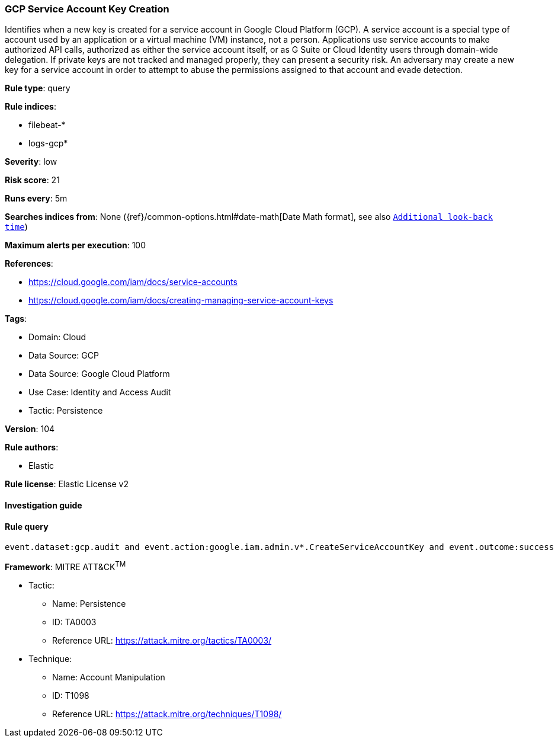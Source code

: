 [[prebuilt-rule-8-6-7-gcp-service-account-key-creation]]
=== GCP Service Account Key Creation

Identifies when a new key is created for a service account in Google Cloud Platform (GCP). A service account is a special type of account used by an application or a virtual machine (VM) instance, not a person. Applications use service accounts to make authorized API calls, authorized as either the service account itself, or as G Suite or Cloud Identity users through domain-wide delegation. If private keys are not tracked and managed properly, they can present a security risk. An adversary may create a new key for a service account in order to attempt to abuse the permissions assigned to that account and evade detection.

*Rule type*: query

*Rule indices*: 

* filebeat-*
* logs-gcp*

*Severity*: low

*Risk score*: 21

*Runs every*: 5m

*Searches indices from*: None ({ref}/common-options.html#date-math[Date Math format], see also <<rule-schedule, `Additional look-back time`>>)

*Maximum alerts per execution*: 100

*References*: 

* https://cloud.google.com/iam/docs/service-accounts
* https://cloud.google.com/iam/docs/creating-managing-service-account-keys

*Tags*: 

* Domain: Cloud
* Data Source: GCP
* Data Source: Google Cloud Platform
* Use Case: Identity and Access Audit
* Tactic: Persistence

*Version*: 104

*Rule authors*: 

* Elastic

*Rule license*: Elastic License v2


==== Investigation guide


[source, markdown]
----------------------------------

----------------------------------

==== Rule query


[source, js]
----------------------------------
event.dataset:gcp.audit and event.action:google.iam.admin.v*.CreateServiceAccountKey and event.outcome:success

----------------------------------

*Framework*: MITRE ATT&CK^TM^

* Tactic:
** Name: Persistence
** ID: TA0003
** Reference URL: https://attack.mitre.org/tactics/TA0003/
* Technique:
** Name: Account Manipulation
** ID: T1098
** Reference URL: https://attack.mitre.org/techniques/T1098/
